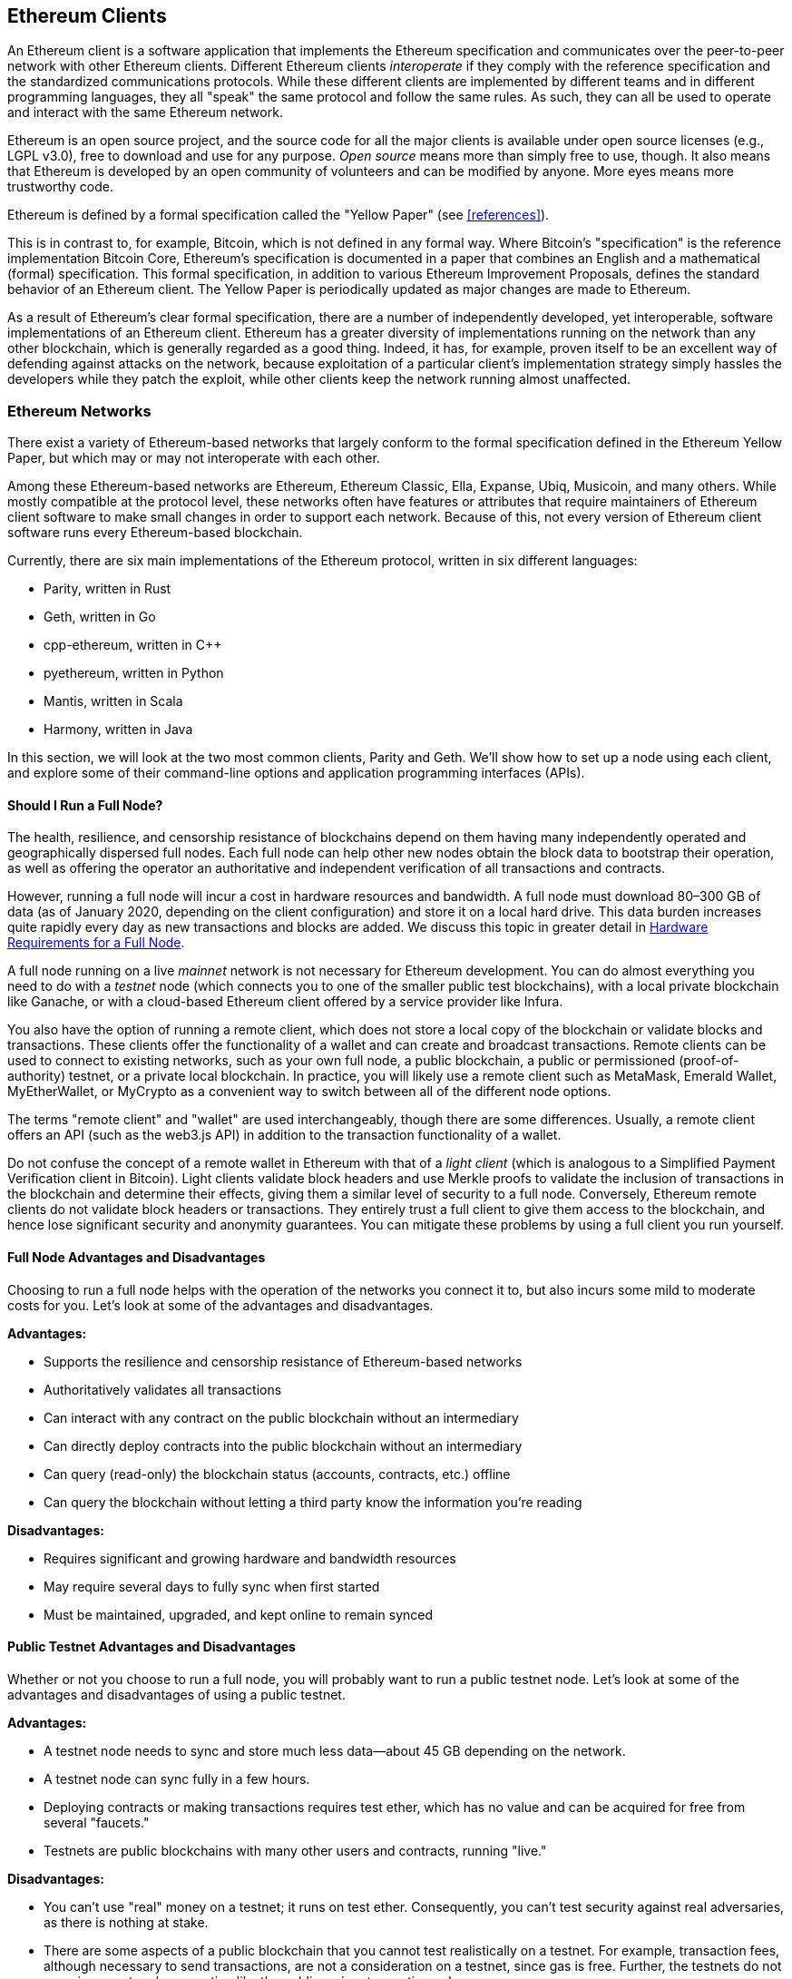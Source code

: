 [[ethereum_clients_chapter]]
== Ethereum Clients

((("clients, Ethereum", id="ix_03clients-asciidoc0", range="startofrange")))An Ethereum client is a software application that implements the Ethereum specification and communicates over the peer-to-peer network with other Ethereum clients. Different Ethereum clients _interoperate_ if they comply with the reference specification and the standardized communications protocols. While these different clients are implemented by different teams and in different programming languages, they all "speak" the same protocol and follow the same rules. As such, they can all be used to operate and interact with the same Ethereum network.

Ethereum is an open source project, and the source code for all the major clients is available under open source licenses (e.g., LGPL v3.0), free to download and use for any purpose. _Open source_ means more than simply free to use, though. It also means that Ethereum is developed by an open community of volunteers and can be modified by anyone. More eyes means more trustworthy code.

((("Yellow Paper specification")))Ethereum is defined by a formal specification called the "Yellow Paper" (see <<references>>).

((("Bitcoin","Ethereum definition compared to")))This is in contrast to, for example, Bitcoin, which is not defined in any formal way. Where Bitcoin's "specification" is the reference implementation Bitcoin Core, Ethereum's specification is documented in a paper that combines an English and a mathematical (formal) specification. This formal specification, in addition to various Ethereum Improvement Proposals, defines the standard behavior of an Ethereum pass:[<span class="keep-together">client</span>]. The Yellow Paper is periodically updated as major changes are made to pass:[<span class="keep-together">Ethereum</span>].

As a result of Ethereum's clear formal specification, there are a number of independently developed, yet interoperable, software implementations of an Ethereum client. Ethereum has a greater diversity of implementations running on the network than any other blockchain, which is generally regarded as a good thing. Indeed, it has, for example, proven itself to be an excellent way of defending against attacks on the network, because exploitation of a particular client's implementation strategy simply hassles the developers while they patch the exploit, while other clients keep the network running almost unaffected.

=== Ethereum Networks

((("clients, Ethereum","Ethereum-based networks and", id="ix_03clients-asciidoc1", range="startofrange")))((("networks (Ethereum)","clients and", id="ix_03clients-asciidoc2", range="startofrange")))There exist a variety of Ethereum-based networks that largely conform to the formal specification defined in the Ethereum Yellow Paper, but which may or may not interoperate with each other.

Among these Ethereum-based networks are Ethereum, Ethereum Classic, Ella, Expanse, Ubiq, Musicoin, and many others. While mostly compatible at the protocol level, these networks often have features or attributes that require maintainers of Ethereum client software to make small changes in order to support each network. Because of this, not every version of Ethereum client software runs every Ethereum-based blockchain.

Currently, there are six main implementations of the Ethereum protocol, written in six different languages:

* Parity, written in Rust
* Geth, written in Go
* +cpp-ethereum+, written in Cpass:[++]
* +pyethereum+, written in Python
* Mantis, written in Scala
* Harmony, written in Java

In this section, we will look at the two most common clients, Parity and Geth. We'll show how to set up a node using each client, and explore some of their command-line options and application programming interfaces (APIs).

[[full_node_importance]]
==== Should I Run a Full Node?

((("full node","Ethereum-based networks and", id="ix_03clients-asciidoc3", range="startofrange")))((("networks (Ethereum)","full nodes and", id="ix_03clients-asciidoc4", range="startofrange")))The health, resilience, and censorship resistance of blockchains depend on them having many independently operated and geographically dispersed full nodes. Each full node can help other new nodes obtain the block data to bootstrap their operation, as well as offering the operator an authoritative and independent verification of all transactions and contracts.

However, running a full node will incur a cost in hardware resources and bandwidth. A full node must download 80&#x2013;300 GB of data (as of January 2020, depending on the client configuration) and store it on a local hard drive. This data burden increases quite rapidly every day as new transactions and blocks are added. We discuss this topic in greater detail in <<requirements>>.

A full node running on a live _mainnet_ network is not necessary for Ethereum development. You can do almost everything you need to do with a _testnet_ node (which connects you to one of the smaller public test blockchains), with a local private blockchain like Ganache, or with a cloud-based Ethereum client offered by a service provider like Infura.

You also have the option of running a remote client, which does not store a local copy of the blockchain or validate blocks and transactions. These clients offer the functionality of a wallet and can create and broadcast transactions. Remote clients can be used to connect to existing networks, such as your own full node, a public blockchain, a public or permissioned (proof-of-authority) testnet, or a private local blockchain. In practice, you will likely use a remote client such as MetaMask, Emerald Wallet, pass:[<span class="keep-together">MyEtherWallet</span>], or MyCrypto as a convenient way to switch between all of the different node options.

((("remote clients","wallet compared to")))((("wallets","remote clients compared to")))The terms "remote client" and "wallet" are used interchangeably, though there are some differences. Usually, a remote client offers an API (such as the web3.js API) in addition to the transaction functionality of a wallet.

((("light/lightweight client")))Do not confuse the concept of a remote wallet in Ethereum with that of a _light client_ (which is analogous to a Simplified Payment Verification client in Bitcoin). Light clients validate block headers and use Merkle proofs to validate the inclusion of transactions in the blockchain and determine their effects, giving them a similar level of security to a full node. Conversely, Ethereum remote clients do not validate block headers or transactions. They entirely trust a full client to give them access to the blockchain, and hence lose significant security and anonymity guarantees. You can mitigate these problems by using a full client you run yourself.

[[full_node_adv_disadv]]
==== Full Node Advantages and Disadvantages

((("full node","advantages/disadvantages")))Choosing to run a full node helps with the operation of the networks you connect it to, but also incurs some mild to moderate costs for you. Let's look at some of the advantages and disadvantages.

*Advantages:*

* Supports the resilience and censorship resistance of Ethereum-based networks
* Authoritatively validates all transactions
* Can interact with any contract on the public blockchain without an intermediary
* Can directly deploy contracts into the public blockchain without an intermediary
* Can query (read-only) the blockchain status (accounts, contracts, etc.) offline
* Can query the blockchain without letting a third party know the information you're reading

*Disadvantages:*

* Requires significant and growing hardware and bandwidth resources
* May require several days to fully sync when first started
* Must be maintained, upgraded, and kept online to remain synced(((range="endofrange", startref="ix_03clients-asciidoc4")))(((range="endofrange", startref="ix_03clients-asciidoc3")))

[[pub_test_adv_disadv]]
==== Public Testnet Advantages and Disadvantages

((("networks (Ethereum)","public testnet advantages/disadvantages")))((("public testnets")))((("testnet","public")))Whether or not you choose to run a full node, you will probably want to run a public testnet node. Let's look at some of the advantages and disadvantages of using a public testnet.

*Advantages:*

* A testnet node needs to sync and store much less data&#x2014;about 45 GB depending on the network.
* A testnet node can sync fully in a few hours.
* Deploying contracts or making transactions requires test ether, which has no value and can be acquired for free from several "faucets."
* Testnets are public blockchains with many other users and contracts, running "live."

*Disadvantages:*

* You can't use "real" money on a testnet; it runs on test ether. Consequently, you can't test security against real adversaries, as there is nothing at stake.
* There are some aspects of a public blockchain that you cannot test realistically on a testnet. For example, transaction fees, although necessary to send transactions, are not a consideration on a testnet, since gas is free. Further, the testnets do not experience network congestion like the public mainnet sometimes does.

[[localtest_adv_dis]]
==== Local Blockchain Simulation Advantages and Disadvantages

((("Ganache","advantages/disadvantages")))((("local blockchain simulation")))((("networks (Ethereum)","local blockchain simulation advantages/disadvantages")))((("private blockchain")))((("single-instance private blockchain")))For many testing purposes, the best option is to launch a single-instance private blockchain. Ganache (formerly named +testrpc+) is one of the most popular local blockchain simulations that you can interact with, without any other participants. It shares many of the advantages and disadvantages of the public testnet, but also has some differences.

*Advantages:*

* No syncing and almost no data on disk; you mine the first block yourself
* No need to obtain test ether; you "award" yourself mining rewards that you can use for testing
* No other users, just you
* No other contracts, just the ones you deploy after you launch it

*Disadvantages:*

* Having no other users means that it doesn't behave the same as a public blockchain. There's no competition for transaction space or sequencing of pass:[<span class="keep-together">transactions</span>].
* No miners other than you means that mining is more predictable; therefore, you can't test some scenarios that occur on a public blockchain.
* Having no other contracts means you have to deploy everything that you want to test, including dependencies and contract libraries.
* You can't recreate some of the public contracts and their addresses to test some scenarios (e.g., the DAO contract).(((range="endofrange", startref="ix_03clients-asciidoc2")))(((range="endofrange", startref="ix_03clients-asciidoc1")))


[[running_client]]
=== Running an Ethereum Client

((("clients, Ethereum","running", id="ix_03clients-asciidoc5", range="startofrange")))If you have the time and resources, you should attempt to run a full node, even if only to learn more about the process. In this section we cover how to download, compile, and run the Ethereum clients Parity and Geth. This requires some familiarity with using the command-line interface on your operating system. It's worth installing these clients, whether you choose to run them as full nodes, as testnet nodes, or as clients to a local private blockchain.

[[requirements]]
==== Hardware Requirements for a Full Node

((("clients, Ethereum","full node hardware requirements")))((("full node","hardware requirements")))Before we get started, you should ensure you have a computer with sufficient resources to run an Ethereum full node. You will need at least 300 GB of disk space to store a full copy of the Ethereum blockchain. If you also want to run a full node on the Ethereum testnet, you will need at least an additional 45 GB. Downloading 345 GB of blockchain data can take a long time, so it's recommended that you work on a fast internet connection.

Syncing the Ethereum blockchain is very input/output (I/O) intensive. It is best to have a solid-state drive (SSD). If you have a mechanical hard disk drive (HDD), you will need at least 8 GB of RAM to use as cache. Otherwise, you may discover that your system is too slow to keep up and sync fully.

*Minimum requirements:*

* CPU with 2+ cores
* At least 300 GB free storage space
* 4 GB RAM minimum with an SSD, 8 GB+ if you have an HDD
* 8 MBit/sec download internet service

These are the minimum requirements to sync a full (but pruned) copy of an Ethereum-based blockchain.

At the time of writing the Parity codebase is lighter on resources, so if you're running with limited hardware you'll likely see better results using Parity.

If you want to sync in a reasonable amount of time and store all the development tools, libraries, clients, and blockchains we discuss in this book, you will want a more capable computer.

*Recommended specifications:*

* Fast CPU with 4+ cores
* 16 GB+ RAM
* Fast SSD with at least 500 GB free space
* 25+ MBit/sec download internet service

It’s difficult to predict how fast a blockchain's size will increase and when more disk space will be required, so it’s recommended to check the blockchain's latest size before you start syncing.

[NOTE]
====
The disk size requirements listed here assume you will be running a node with default settings, where the blockchain is "pruned" of old state data. If you instead run a full "archival" node, where all state is kept on disk, it will likely require more than 1 TB of disk space.
====

These links provide up-to-date estimates of the blockchain size:

* https://bitinfocharts.com/ethereum/[Ethereum]

* https://bitinfocharts.com/ethereum%20classic/[Ethereum Classic]

[[sw_reqs]]
==== Software Requirements for Building and Running a Client (Node)

((("clients, Ethereum","software requirements for building/running", id="ix_03clients-asciidoc6", range="startofrange")))This section covers Parity and Geth client software. It also assumes you are using a Unix-like command-line environment. The examples show the commands and output as they appear on an Ubuntu GNU/Linux operating system running the bash shell (command-line execution environment).

Typically every blockchain will have its own version of Geth, while Parity provides support for multiple Ethereum-based blockchains (Ethereum, Ethereum Classic, pass:[<span class="keep-together">Ellaism</span>], Expanse, Musicoin) with the same client download.

[TIP]
=====
((("$ symbol")))((("command-line interface")))((("shell commands")))((("terminal applications")))In many of the examples in this chapter, we will be using the operating system's command-line interface (also known as a "shell"), accessed via a "terminal" application. The shell will display a prompt; you type a command, and the shell responds with some text and a new prompt for your next command. The prompt may look different on your system, but in the following examples, it is denoted by a +$+ symbol. In the examples, when you see text after a +$+ symbol, don't type the +$+ symbol but type the command immediately following it (shown in bold), then press Enter to execute the command. In the examples, the lines below each command are the operating system's responses to that command. When you see the next +$+ prefix, you'll know it's a new command and you should repeat the process.
=====

Before we get started, you may need to install some software. If you've never done any software development on the computer you are currently using, you will probably need to install some basic tools. For the examples that follow, you will need to install +git+, the source-code management system; +golang+, the Go programming language and standard libraries; and Rust, a systems programming language.

((("git")))Git can be installed by following the instructions at https://git-scm.com[].

((("Go", seealso="Geth (Go-Ethereum)")))Go can be installed by following the instructions at https://golang.org[], or https://github.com/golang/go/wiki/Ubuntu[] if you are using Ubuntu.

[NOTE]
=====
((("Geth (Go-Ethereum)")))Geth requirements vary, but if you stick with Go version 1.10 or greater you should be able to compile any version of Geth you want. Of course, you should always refer to the documentation for your chosen flavor of Geth.

The version of +golang+ that is installed on your operating system or is available from your system's package manager may be significantly older than 1.10. If so, remove it and install the latest version from https://golang.org/[].
=====

((("Rust")))Rust can be installed by following the instructions at https://www.rustup.rs/[].

[NOTE]
=====
Parity requires Rust version 1.27 or greater.
=====

((("Parity","libraries for")))Parity also requires some software libraries, such as OpenSSL and +libudev+. To install these on a Ubuntu or Debian GNU/Linux compatible system, use the following pass:[<span class="keep-together">command</span>]:

++++
<pre data-type="programlisting">
$ <strong>sudo apt-get install openssl libssl-dev libudev-dev cmake</strong>
</pre>
++++

For other operating systems, use the package manager of your OS or follow the https://github.com/paritytech/parity/wiki/Setup[Wiki instructions] to install the required libraries.

Now that you have +git+, +golang+, Rust, and the necessary libraries installed, let's get to work!

[[parity]]
==== Parity

((("clients, Ethereum","Parity and")))((("Parity","basics")))Parity is an implementation of a full-node Ethereum client and DApp browser. It was written &#x201c;from the ground up&#x201d; in Rust, a systems programming language, with the aim of building a modular, secure, and scalable Ethereum client. Parity is developed by Parity Tech, a UK company, and is released under the GPLv3 free software license.

[NOTE]
=====
Disclosure: One of the authors of this book, Dr. Gavin Wood, is the founder of Parity Tech and wrote much of the Parity client. Parity represents about 25% of the installed Ethereum client base.
=====

To install Parity, you can use the Rust package manager +cargo+ or download the source code from GitHub. The package manager also downloads the source code, so there's not much difference between the two options. In the next section, we will show you how to download and compile Parity yourself.

[[install_parity]]
===== Installing Parity

((("Parity","installing")))The https://wiki.parity.io/Setup[Parity Wiki] offers instructions for building Parity in different environments and containers. We'll show you how to build Parity from source. This assumes you have already installed Rust using +rustup+ (see <<sw_reqs>>).

First, get the source code from GitHub:

++++
<pre data-type="programlisting">
$ <strong>git clone https://github.com/paritytech/parity</strong>
</pre>
++++

Then change to the _parity_ directory and use +cargo+ to build the executable:

++++
<pre data-type="programlisting">
$ <strong>cd parity</strong>
$ <strong>cargo install</strong>
</pre>
++++

If all goes well, you should see something like:

++++
<pre data-type="programlisting">
$ <strong>cargo install</strong>
    Updating git repository `https://github.com/paritytech/js-precompiled.git`
 Downloading log v0.3.7
 Downloading isatty v0.1.1
 Downloading regex v0.2.1

 [...]

Compiling parity-ipfs-api v1.7.0
Compiling parity-rpc v1.7.0
Compiling parity-rpc-client v1.4.0
Compiling rpc-cli v1.4.0 (file:///home/aantonop/Dev/parity/rpc_cli)
Finished dev [unoptimized + debuginfo] target(s) in 479.12 secs
$
</pre>
++++

Try and run +parity+ to see if it is installed, by invoking the +--version+ option:


++++
<pre data-type="programlisting">
$ <strong>parity --version</strong>
Parity
  version Parity/v1.7.0-unstable-02edc95-20170623/x86_64-linux-gnu/rustc1.18.0
Copyright 2015, 2016, 2017 Parity Technologies (UK) Ltd
License GPLv3+: GNU GPL version 3 or later &lt;http://gnu.org/licenses/gpl.html&gt;.
This is free software: you are free to change and redistribute it.
There is NO WARRANTY, to the extent permitted by law.

By Wood/Paronyan/Kotewicz/Drwięga/Volf
   Habermeier/Czaban/Greeff/Gotchac/Redmann
$
</pre>
++++

Great! Now that Parity is installed, you can sync the blockchain and get started with some basic command-line options.

[[go_ethereum_geth]]
==== Go-Ethereum (Geth)

((("clients, Ethereum","Geth and", id="ix_03clients-asciidoc7", range="startofrange")))((("Geth (Go-Ethereum)","basics", id="ix_03clients-asciidoc8", range="startofrange")))Geth is the Go language implementation that is actively developed by the Ethereum Foundation, so is considered the "official" implementation of the Ethereum client. Typically, every Ethereum-based blockchain will have its own Geth implementation. If you're running Geth, then you'll want to make sure you grab the correct version for your blockchain using one of the following repository links:


* https://github.com/ethereum/go-ethereum[Ethereum] (or https://geth.ethereum.org/)

* https://github.com/etclabscore/go-ethereum[Ethereum Classic]

* https://github.com/ellaism/go-ellaism[Ellaism]

* https://github.com/expanse-org/go-expanse[Expanse] 

* https://github.com/Musicoin/go-musicoin[Musicoin] 

* https://github.com/ubiq/go-ubiq[Ubiq] 

[NOTE]
=====
You can also skip these instructions and install a precompiled binary for your platform of choice. The precompiled releases are much easier to install and can be found in the "releases" section of any of the repositories listed here. However, you may learn more by downloading and compiling the software yourself.
=====

[[cloning_repo]]
===== Cloning the repository

((("Geth (Go-Ethereum)","cloning Git repo for")))The first step is to clone the Git repository, to get a copy of the source code.

To make a local clone of your chosen repository, use the +git+ command as follows, in your home directory or under any directory you use for development:

++++
<pre data-type="programlisting">
$ <strong>git clone &lt;Repository Link&gt;</strong>
</pre>
++++

You should see a progress report as the repository is copied to your local system:

[[cloning_status]]
----
Cloning into 'go-ethereum'...
remote: Enumerating objects: 86915, done.
remote: Total 86915 (delta 0), reused 0 (delta 0), pack-reused 86915
Receiving objects: 100% (86915/86915), 134.73 MiB | 29.30 MiB/s, done.
Resolving deltas: 100% (57590/57590), done.
----

Great! Now that you have a local copy of Geth, you can compile an executable for your platform.

[[build_geth_src]]
===== Building Geth from source code

((("Geth (Go-Ethereum)","building from source code")))To build Geth, change to the directory where the source code was downloaded and use the +make+ command:

++++
<pre data-type="programlisting">
$ <strong>cd go-ethereum</strong>
$ <strong>make geth</strong>
</pre>
++++

If all goes well, you will see the Go compiler building each component until it produces the +geth+ executable:

[[making_geth_status]]
----
build/env.sh go run build/ci.go install ./cmd/geth
>>> /usr/local/go/bin/go install -ldflags -X main.gitCommit=58a1e13e6dd7f52a1d...
github.com/ethereum/go-ethereum/common/hexutil
github.com/ethereum/go-ethereum/common/math
github.com/ethereum/go-ethereum/crypto/sha3
github.com/ethereum/go-ethereum/rlp
github.com/ethereum/go-ethereum/crypto/secp256k1
github.com/ethereum/go-ethereum/common
[...]
github.com/ethereum/go-ethereum/cmd/utils
github.com/ethereum/go-ethereum/cmd/geth
Done building.
Run "build/bin/geth" to launch geth.
$
----

Let's make sure +geth+ works without actually starting it running:

++++
<pre data-type="programlisting">
$ <strong>./build/bin/geth version</strong>

Geth
Version: 1.9.11-unstable
Git Commit: 0b284f6c6cfc6df452ca23f9454ee16a6330cb8e
Git Commit Date: 20200123
Architecture: amd64
Protocol Versions: [64 63]
Go Version: go1.13.4
Operating System: linux
[...]
</pre>
++++

Your +geth version+ command may show slightly different information, but you should see a version report much like the one seen here.

The next sections explains the challenge with the initial synchronization of Ethereum's blockchain(((range="endofrange", startref="ix_03clients-asciidoc6"))).(((range="endofrange", startref="ix_03clients-asciidoc5")))


[[first_sync]]
=== The First Synchronization of Ethereum-Based Blockchains

((("blockchain","first synchronization of", id="ix_03clients-asciidoc9", range="startofrange")))((("clients, Ethereum","first synchronization of Ethereum-based blockchains", id="ix_03clients-asciidoc10", range="startofrange")))((("first synchronization","of Ethereum-based blockchains", id="ix_03clients-asciidoc11", range="startofrange")))Traditionally, when syncing an Ethereum blockchain, your client would download and validate every block and every transaction since the very start&#x2014;i.e., from the genesis block.

While it is possible to fully sync the blockchain this way, this type of sync will take a very long time and has high resource requirements (it will need much more RAM, and will take a very long time indeed if you don't have fast storage).

Many Ethereum-based blockchains were the victim of denial-of-service attacks at the end of 2016. Affected blockchains will tend to sync slowly when doing a full sync.

For example, on Ethereum, a new client will make rapid progress until it reaches block 2,283,397. This block was mined on September 18, 2016, and marks the beginning of the DoS attacks. From this block to block 2,700,031 (November 26, 2016), the validation of transactions becomes extremely slow, memory intensive, and I/O intensive. This results in validation times exceeding 1 minute per block. Ethereum implemented a series of upgrades, using hard forks, to address the underlying vulnerabilities that were exploited in the DoS attacks. These upgrades also cleaned up the blockchain by removing some 20 million empty accounts created by spam transactions.

If you are syncing with full validation, your client will slow down and may take several days, or perhaps even longer, to validate the blocks affected by the DoS attacks.

((("fast synchronization")))Fortunately, most Ethereum clients by default now perform a "fast" synchronization that skips the full validation of transactions until it has synced to the tip of the blockchain, then resumes full validation.

Geth performs fast synchronization by default for Ethereum. You may need to refer to the specific instructions for other chosen Ethereum chain.

Parity also does fast synchronization by default.

[NOTE]
=====
Geth can only operate fast synchronization when starting with an empty block database. If you have already started syncing without fast mode, Geth cannot switch. It is faster to delete the blockchain data directory and start fast syncing from the beginning than to continue syncing with full validation. Be careful to not delete any wallets when deleting the blockchain data!
=====

==== Running Geth or Parity

((("first synchronization","Geth or Parity for")))((("Geth (Go-Ethereum)","for first synchronization")))((("Parity","for first synchronization")))Now that you understand the challenges of the "first sync," you're ready to start an Ethereum client and sync the blockchain. For both Geth and Parity, you can use the +--help+ option to see all the configuration parameters. The default settings are usually sensible and appropriate for most uses. Choose how to configure any optional parameters to suit your needs, then start Geth or Parity to sync the chain. Then wait...

[TIP]
====
Syncing the Ethereum blockchain will take anywhere from half a day on a very fast system with lots of RAM, to several days on a slower system.
====

[[json_rpc]]
==== The JSON-RPC Interface

((("clients, Ethereum","and JSON-RPC API", id="ix_03clients-asciidoc12", range="startofrange")))((("first synchronization","and JSON-RPC API", id="ix_03clients-asciidoc13", range="startofrange")))((("JSON-RPC API", id="ix_03clients-asciidoc14", range="startofrange")))Ethereum clients offer an application programming interface and a set of Remote Procedure Call (RPC) commands, which are encoded as JavaScript Object Notation (JSON). You will see this referred to as the _JSON-RPC API_. Essentially, the JSON-RPC API is an interface that allows us to write programs that use an Ethereum client as a _gateway_ to an Ethereum network and blockchain.

Usually, the RPC interface is offered as an HTTP service on port 8545. For security reasons it is restricted, by default, to only accept connections from localhost (the IP address of your own computer, which is 127.0.0.1).

To access the JSON-RPC API, you can use a specialized library (written in the programming language of your choice) that provides "stub" function calls corresponding to each available RPC command, or you can manually construct HTTP requests and send/receive JSON-encoded requests. You can even use a generic command-line HTTP client, like +curl+, to call the RPC interface. Let's try that. First, ensure that you have Geth up and running, configured with --rpc to allow HTTP access to the RPC interface, then switch to a new terminal window (e.g., with Ctrl-Shift-N or Ctrl-Shift-T in an existing terminal window) as shown here:

++++
<pre data-type="programlisting">
$ <strong>curl -X POST -H "Content-Type: application/json" --data \
  '{"jsonrpc":"2.0","method":"web3_clientVersion","params":[],"id":1}' \
  http://localhost:8545</strong>

{"jsonrpc":"2.0","id":1,
"result":"Geth/v1.9.11-unstable-0b284f6c-20200123/linux-amd64/go1.13.4"}
</pre>
++++

In this example, we use +curl+ to make an HTTP connection to the address _http://localhost:8545_. We are already running +geth+, which offers the JSON-RPC API as an HTTP service on port 8545. We instruct +curl+ to use the HTTP +POST+ command and to identify the content as type +application/json+. Finally, we pass a JSON-encoded request as the +data+ component of our HTTP request. Most of our command line is just setting up +curl+ to make the HTTP connection correctly. The interesting part is the actual JSON-RPC command we issue:

[[JSON_RPC_command]]
----
{"jsonrpc":"2.0","method":"web3_clientVersion","params":[],"id":1}
----

The JSON-RPC request is formatted according to the https://www.jsonrpc.org/specification[JSON-RPC 2.0 specification]. Each request contains four elements:

++jsonrpc++:: Version of the JSON-RPC protocol. This MUST be exactly ++"2.0"++.

++method++:: The name of the method to be invoked.

++params++:: A structured value that holds the parameter values to be used during the invocation of the method. This member MAY be omitted.

++id++:: An identifier established by the client that MUST contain a +String+, +Number+, or +NULL+ value if included. The server MUST reply with the same value in the response object if included. This member is used to correlate the context between the two objects.

[TIP]
====
((("batching")))The +id+ parameter is used primarily when you are making multiple requests in a single JSON-RPC call, a practice called _batching_. Batching is used to avoid the overhead of a new HTTP and TCP connection for every request. In the Ethereum context, for example, we would use batching if we wanted to retrieve thousands of transactions over one HTTP connection. When batching, you set a different +id+ for each request and then match it to the +id+ in each response from the JSON-RPC server. The easiest way to implement this is to maintain a counter and increment the value for each request.
====


The response we receive is:

----
{"jsonrpc":"2.0","id":1,
"result":"Geth/v1.9.11-unstable-0b284f6c-20200123/linux-amd64/go1.13.4"}
----

This tells us that the JSON-RPC API is being served by Geth client version 1.13.4.

Let's try something a bit more interesting. In the next example, we ask the JSON-RPC API for the current price of gas in wei:

++++
<pre data-type="programlisting">
$ <strong>curl -X POST -H "Content-Type: application/json" --data \
  '{"jsonrpc":"2.0","method":"eth_gasPrice","params":[],"id":4213}' \
  http://localhost:8545</strong>

{"jsonrpc":"2.0","id":4213,"result":"0x430e23400"}
</pre>
++++

The response, +0x430e23400+, tells us that the current gas price is 18 gwei (gigawei or billion wei). If, like us, you don't think in hexadecimal, you can convert it to decimal on the command line with a little bash-fu:

++++
<pre data-type="programlisting">
$ <strong>echo $((0x430e23400))</strong>

18000000000
</pre>
++++

The full JSON-RPC API can be investigated on the https://github.com/ethereum/wiki/wiki/JSON-RPC[Ethereum wiki].

[[parity_compatibility_mode]]
===== Parity's Geth compatibility mode

Parity has a special "Geth compatibility mode,&#x201d; where it offers a JSON-RPC API that is identical to that offered by Geth. To run Parity in this mode, use the +--geth+ switch(((range="endofrange", startref="ix_03clients-asciidoc14")))(((range="endofrange", startref="ix_03clients-asciidoc13")))(((range="endofrange", startref="ix_03clients-asciidoc12"))):(((range="endofrange", startref="ix_03clients-asciidoc11")))(((range="endofrange", startref="ix_03clients-asciidoc10")))(((range="endofrange", startref="ix_03clients-asciidoc9")))

++++
<pre data-type="programlisting">
$ <strong>parity --geth</strong>
</pre>
++++

[[lw_eth_clients]]
=== Remote Ethereum Clients

((("clients, Ethereum","remote", id="ix_03clients-asciidoc15", range="startofrange")))((("remote clients", id="ix_03clients-asciidoc16", range="startofrange")))Remote clients offer a subset of the functionality of a full client. They do not store the full Ethereum blockchain, so they are faster to set up and require far less data storage.

[role="pagebreak-before"]
These clients typically provide the ability to do one or more of the following:

* Manage private keys and Ethereum addresses in a wallet.
* Create, sign, and broadcast transactions.
* Interact with smart contracts, using the data payload.
* Browse and interact with DApps.
* Offer links to external services such as block explorers.
* Convert ether units and retrieve exchange rates from external sources.
* Inject a web3 instance into the web browser as a JavaScript object.
* Use a web3 instance provided/injected into the browser by another client.
* Access RPC services on a local or remote Ethereum node.

Some remote clients, for example mobile (smartphone) wallets, offer only basic wallet functionality. Other remote clients are full-blown DApp browsers. Remote clients commonly offer some of the functions of a full-node Ethereum client without synchronizing a local copy of the Ethereum blockchain by connecting to a full node being run elsewhere, e.g., by you locally on your machine or on a web server, or by a third party on their servers.

Let's look at some of the most popular remote clients and the functions they offer.

[[mobile_wallets]]
==== Mobile (Smartphone) Wallets

((("mobile (smartphone) wallets")))((("remote clients","mobile wallets")))((("wallets","mobile")))All mobile wallets are remote clients, because smartphones do not have adequate resources to run a full Ethereum client. Light clients are in development and not in general use for Ethereum. In the case of Parity, the light client is marked "experimental" and can be used by running +parity+ with the +--light+ option.

Popular mobile wallets include the following (we list these merely as examples; this is not an endorsement or an indication of the security or functionality of these wallets):

https://jaxx.io[Jaxx]:: ((("Jaxx","mobile version")))((("wallets","Jaxx")))A multicurrency mobile wallet based on BIP-39 mnemonic seeds, with support for Bitcoin, Litecoin, Ethereum, Ethereum Classic, ZCash, a variety of ERC20 tokens, and many other currencies. Jaxx is available on Android and iOS, as a browser plug-in wallet, and as a desktop wallet for a variety of operating systems.

https://status.im[Status]:: ((("Status (mobile wallet)")))A mobile wallet and DApp browser, with support for a variety of tokens and popular DApps. Available for iOS and Android.

https://trustwalletapp.com/[Trust Wallet]:: ((("Trust Wallet")))((("wallets","Trust")))A mobile multi-currency wallet that supports Ethereum and Ethereum Classic as well as ERC20 and ERC223 tokens. Trust Wallet is available for iOS and Android. 

https://www.cipherbrowser.com[Cipher Browser]::  ((("Cipher Browser")))A full-featured Ethereum-enabled mobile DApp browser and wallet that allows integration with Ethereum apps and tokens. Available for iOS and Android.

[[browser_wallets]]
==== Browser Wallets

((("browser wallets")))((("remote clients","browser wallets")))((("wallets","browser wallets")))A variety of wallets and DApp browsers are available as plug-ins or extensions of web browsers such as Chrome and Firefox. These are remote clients that run inside your browser.

Some of the more popular ones are MetaMask, Jaxx, MyEtherWallet, and MyCrypto.

[[MetaMask]]
===== MetaMask

https://metamask.io/[MetaMask], ((("MetaMask","as browser wallet")))introduced in <<intro_chapter>>, is a versatile browser-based wallet, RPC client, and basic contract explorer. It is available on Chrome, Firefox, Opera, and Brave Browser.

Unlike other browser wallets, MetaMask injects a web3 instance into the browser JavaScript context, acting as an RPC client that connects to a variety of Ethereum blockchains (mainnet, Ropsten testnet, Kovan testnet, local RPC node, etc.). The ability to inject a web3 instance and act as a gateway to external RPC services makes MetaMask a very powerful tool for developers and users alike. It can be combined, for example, with MyEtherWallet or MyCrypto, acting as a web3 provider and RPC gateway for those tools.

[[Jaxx]]
===== Jaxx

https://jaxx.io[Jaxx], ((("Jaxx","desktop version")))((("wallets","Jaxx")))which was introduced as a mobile wallet in the previous section, is also available as a Chrome and Firefox extension and as a desktop wallet.

[[MEW]]
===== MyEtherWallet (MEW)

https://www.myetherwallet.com/[MyEtherWallet] ((("MyEtherWallet (MEW)")))((("wallets","MyEtherWallet")))is a browser-based JavaScript remote client that offers:

* A bridge to popular hardware wallets such as the Trezor and Ledger
* A web3 interface that can connect to a web3 instance injected by another client (e.g., MetaMask)
* An RPC client that can connect to an Ethereum full client
* A basic interface that can interact with smart contracts, given a contract's address and application binary interface (ABI)
* A mobile app, MEWConnect, that enables one to use a compatible Android or iOS device to store funds, similarly to a hardware wallet.
* A software wallet running in JavaScript

[WARNING]
====
You must be very careful when accessing MyEtherWallet and other browser-based JavaScript wallets, as they are frequent targets for phishing. Always use a bookmark and not a search engine or link to access the correct web URL.
====

[[MyCrypto]]
===== MyCrypto

((("MyCrypto (wallet)")))((("wallets","MyCrypto")))In early 2018, the ((("MyEtherWallet (MEW)")))((("wallets","MyEtherWallet")))MyEtherWallet project split into two competing implementations, guided by two independent development teams: a "fork," as it is called in open source development. The two projects are called MyEtherWallet (the original branding) and https://mycrypto.com/[MyCrypto]. MyCrypto offers almost identical functionality to MyEtherWallet, but instead of using MEWConnect, it offers a connection to the Parity Signer mobile app. Like MEWConnect, Parity Signer stores keys on the phone and interfaces with MyCrypto in a similar manner as a hardware wallet. 

[[Mist]]
===== Mist (Deprecated)

https://github.com/ethereum/mist[Mist] ((("Mist (browser-based wallet)")))((("wallets","Mist")))was the first Ethereum-enabled browser, built by the Ethereum Foundation. It contained a browser-based wallet that was the first implementation of the ERC20 token standard (Fabian Vogelsteller, author of ERC20, was also the main developer of Mist). Mist was also the first wallet to introduce the camelCase checksum (EIP-55). As of March, 2019, Mist was deprecated and should no longer be used. 

=== Conclusions

In this chapter we explored Ethereum clients. You downloaded, installed, and synchronized a client, becoming a participant in the Ethereum network, and contributing to the health and stability of the system by replicating the blockchain on your own computer.(((range="endofrange", startref="ix_03clients-asciidoc0")))
